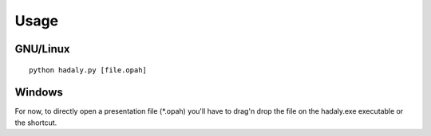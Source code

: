 Usage
-----

GNU/Linux
~~~~~~~~~

::

    python hadaly.py [file.opah]



Windows
~~~~~~~

For now, to directly open a presentation file (\*.opah) you'll have to drag'n drop the file on the hadaly.exe executable or the shortcut.
